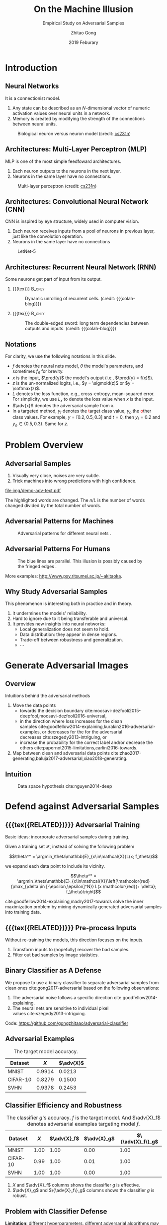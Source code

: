 #+TITLE: On the Machine Illusion
#+SUBTITLE: Empirical Study on Adversarial Samples
#+DATE: 2019 Feburary
#+AUTHOR: Zhitao Gong
#+EMAIL: gong@auburn.edu
#+OPTIONS: H:2 ^:{} _:{} toc:nil
#+STARTUP: hideblocks showcontent

#+LATEX_CLASS: beamer
#+LATEX_CLASS_OPTIONS: [dvipsnames]

#+LATEX_HEADER: \usepackage{svg}
#+LATEX_HEADER: \usepackage{mathtools}
#+LATEX_HEADER: \usepackage{clrscode3e}
#+LATEX_HEADER: \usepackage{lmodern}
# #+LATEX_HEADER: \usepackage{xcolor}
#+LATEX_HEADER: \usepackage{booktabs}
#+LATEX_HEADER: \usepackage{physics}
#+LATEX_HEADER: \usepackage{tikz}
#+LATEX_HEADER: \usepackage[backend=biber,style=alphabetic]{biblatex}
#+LATEX_HEADER: \usepackage[scaled=0.85]{newtxtt}

#+LATEX_HEADER: \institute{Auburn University}
#+LATEX_HEADER: \addbibresource{refdb.bib}
#+LATEX_HEADER: \AtBeginSection[]{\begin{frame}<beamer>\frametitle{Outline}\tableofcontents[currentsection]\end{frame}}
#+LATEX_HEADER: \beamertemplatenavigationsymbolsempty
#+LATEX_HEADER: \setbeamertemplate{footline}[frame number]
#+LATEX_HEADER: \setbeamertemplate{background}{\tikz[overlay,remember picture]\node at (current page.north east)[anchor=north east]{\includegraphics[width=1cm]{img/au-15.png}};}
#+LATEX_HEADER: \setbeamersize{description width=0.5cm}

#+LATEX_HEADER: \defbeamertemplate*{bibliography item}{triangletext}{\insertbiblabel}
#+LATEX_HEADER: \renewcommand*{\bibfont}{\tiny}
#+LATEX_HEADER: \renewcommand*{\citesetup}{\scriptsize}
#+LATEX_HEADER: \makeatletter\def\mathcolor#1#{\@mathcolor{#1}}\def\@mathcolor#1#2#3{\protect\leavevmode\begingroup\color#1{#2}#3\endgroup}\makeatother

#+LATEX_HEADER: \DeclareMathOperator{\sign}{sign}
#+LATEX_HEADER: \DeclareMathOperator{\sigmoid}{sigmoid}
#+LATEX_HEADER: \DeclareMathOperator{\softmax}{softmax}
#+LATEX_HEADER: \DeclareMathOperator*{\argmax}{arg\,max}
#+LATEX_HEADER: \DeclareMathOperator*{\argmin}{arg\,min}
#+LATEX_HEADER: \newcommand\pred[1]{\overline{#1}}
#+LATEX_HEADER: \newcommand\adv[1]{\widetilde{#1}}
#+LATEX_HEADER: \newcommand\given{\:\vert\:}

#+MACRO: empty {{{tex}}}
#+MACRO: tag {{{tex({\small\uppercase{$1}})}}}
#+MACRO: cs231n [[http://cs231n.stanford.edu][cs231n]]
#+MACRO: colah-blog [[http://colah.github.io/posts/2015-08-Understanding-LSTMs][colah's blog]]

* Introduction

** Neural Networks

It is a connectionist model.
1. Any state can be described as an \(N\)-dimensional vector of numeric
   activation values over neural units in a network.
2. Memory is created by modifying the strength of the connections between neural
   units.

#+ATTR_LaTeX: :width \textwidth
#+CAPTION: Biological neuron versus neuron model (credit: {{{cs231n}}})
[[file:img/neuron.png]]

** Architectures: Multi-Layer Perceptron (MLP)

MLP is one of the most simple feedfoward architectures.
1. Each neuron outputs to the neurons in the next layer.
2. Neurons in the same layer have no connections.

#+ATTR_LaTeX: :width .6\textwidth
#+CAPTION: Multi-layer perceptron (credit: {{{cs231n}}})
[[file:img/mlp.jpg]]

** Architectures: Convolutional Neural Network (CNN)

CNN is inspired by eye structure, widely used in computer vision.
1. Each neuron receives inputs from a pool of neurons in previous layer, just
   like the convolution operation.
2. Neurons in the same layer have no connections

#+CAPTION: LetNet-5 \cite{lecun1998-gradient}
[[file:img/cnn.png]]

** Architectures: Recurrent Neural Network (RNN)

Some neurons get part of input from its output.

*** {{{empty}}} :B_only:
:PROPERTIES:
:BEAMER_act: 1
:BEAMER_env: only
:END:

#+CAPTION: Dynamic unrolling of recurrent cells. (credit: {{{colah-blog}}})
[[file:img/rnn-unrolled.png]]

*** {{{empty}}} :B_only:
:PROPERTIES:
:BEAMER_act: 2
:BEAMER_env: only
:END:

#+CAPTION: The double-edged sword: long term dependencies between outputs and inputs. (credit: {{{colah-blog}}})
[[file:img/RNN-longtermdependencies.png]]

** Notations

For clarity, we use the following notations in this slide.
- \(f\) denotes the neural nets model, \(\theta\) the model's parameters,
  and sometimes \(f_\theta\) for brevity.
- \(x\) is the input, \(\pred{y}\) the model's output (i.e., \(\pred{y} =
  f(x)\)).
- \(z\) is the un-normalized logits, i.e., \(y = \sigmoid(z)\) or \(y =
  \softmax(z)\).
- \(L\) denotes the loss function, e.g., cross-entropy, mean-squared error.  For
  simplicity, we use \(L_x\) to denote the loss value when \(x\) is the input.
- \(\adv{x}\) denotes the adversarial sample from \(x\).
- In a targeted method, \(y_t\) denotes the \textcolor{red}{t}arget class value,
  \(y_o\) the \textcolor{red}{o}ther class values.  For example, \(y = [0.2,
  0.5, 0.3]\) and \(t = 0\), then \(y_t = 0.2\) and \(y_o\in\{0.5, 0.3\}\).
  Same for \(z\).

* Problem Overview

** Adversarial Samples
:PROPERTIES:
:BEAMER_opt: allowframebreaks
:END:

[[file:img/mnist-compare-all.png]]

1. Visually very close, noises are very subtle.
2. Trick machines into wrong predictions with high confidence.

#+LaTeX: \framebreak

#+CAPTION: Adversarial texts by our framework.
#+ATTR_LaTeX: :width \textwidth
[[file:img/demo-adv-text.pdf]]

The \colorbox{red!10}{highlighted} words are changed.  The \(n/L\) is the number
of words changed divided by the total number of words.

** Adversarial Patterns for Machines

#+CAPTION: Adversarial patterns for different neural nets \cite{moosavi-dezfooli2016-universal}.
#+NAME: fig:adv-machine
[[file:img/adv-machine.png]]

** Adversarial Patterns For Humans

#+CAPTION: The blue lines are parallel.  This illusion is possibly caused by the fringed edges \cite{kitaoka2004-contrast}.
#+NAME: fig:adv-human
[[file:img/adv-human.jpg]]

More examples: http://www.psy.ritsumei.ac.jp/~akitaoka.

** Why Study Adversarial Samples

This phenomenon is interesting both in practice and in theory.
1. It undermines the models' reliability.
2. Hard to ignore due to it being transferable and universal.
3. It provides new insights into neural networks:
   - Local generalization does not seem to hold.
   - Data distribution: they appear in dense regions.
   - Trade-off between robustness and generalization.
   - \(\cdots\)

* Generate Adversarial Images

** Overview

Intuitions behind the adversarial methods
1. Move the data points
   - towards the decision
     boundary cite:moosavi-dezfooli2015-deepfool,moosavi-dezfooli2016-universal,
   - in the direction where loss increases for the clean
     samples cite:goodfellow2014-explaining,kurakin2016-adversarial-examples, or
     decreases for the for the adversarial
     decreases cite:szegedy2013-intriguing, or
   - increase the probability for the correct label and/or decrease the
     others cite:papernot2015-limitations,carlini2016-towards.
2. Map between clean and adversarial data
   points cite:zhao2017-generating,baluja2017-adversarial,xiao2018-generating.

** Intuition

#+ATTR_LaTeX: :width .9\textwidth
#+CAPTION: Data space hypothesis cite:nguyen2014-deep
[[file:img/image-space.png]]

* Defend against Adversarial Samples

** {{{tag(Related)}}} Adversarial Training

Basic ideas: incorporate adversarial samples during training.

Given a training set \(\mathcal{X}\), instead of solving the following problem

\[\theta^* = \argmin_\theta\mathbb{E}_{x\in\mathcal{X}}L(x; f_\theta)\]

we expand each data point to include its vicinity.

\[\theta^* =
\argmin_\theta\mathbb{E}_{x\in\mathcal{X}}\left[\mathcolor{red}{\max_{\delta \in
[-\epsilon,\epsilon]^N}} L(x \mathcolor{red}{+ \delta}; f_\theta)\right]\]

cite:goodfellow2014-explaining,madry2017-towards solve the inner maximization
problem by mixing dynamically generated adversarial samples into training data.

** {{{tag(Related)}}} Pre-process Inputs

Without re-training the models, this direction focuses on the inputs.
1. Transform inputs to (hopefully) recover the bad samples.
2. Filter out bad samples by image statistics.

** Binary Classifier as A Defense

We propose to use a binary classifier to separate adversarial samples from clean
ones cite:gong2017-adversarial based on the following observations:
1. The adversarial noise follows a specific
   direction cite:goodfellow2014-explaining.
2. The neural nets are sensitive to individual pixel
   values cite:szegedy2013-intriguing.
Code: https://github.com/gongzhitaao/adversarial-classifier

** Adversarial Examples

# TODO[2019-02-04 Mon]: Insert MNIST, CIFAR-10, SVHN dataset examples and
# adversarial examples.  Include the adversarial results here.

#+ATTR_LATEX: :booktabs t
#+CAPTION: The target model accuracy.
| Dataset  |  \(X\) | \(\adv{X}\) |
|----------+--------+-------------|
| MNIST    | 0.9914 |      0.0213 |
| CIFAR-10 | 0.8279 |      0.1500 |
| SVHN     | 0.9378 |      0.2453 |

** Classifier Efficiency and Robustness

#+ATTR_LATEX: :booktabs t
#+CAPTION: The classifier \(g\)'s accuracy.  \(f\) is the target model.  And \(\adv{X}_f\) denotes adversarial examples targeting model \(f\).
| Dataset  | \(X\) | \(\adv{X}_f\) | \(\adv{X}_g\) | \(\{\adv{X}_f\}_g\) |
|----------+-------+---------------+---------------+---------------------|
| MNIST    |  1.00 |          1.00 |          0.00 |                1.00 |
| CIFAR-10 |  0.99 |          1.00 |          0.01 |                1.00 |
| SVHN     |  1.00 |          1.00 |          0.00 |                1.00 |

1. \(X\) and \(\adv{X}_f\) columns shows the classifier \(g\) is effective.
2. \(\adv{X}_g\) and \(\{\adv{X}_f\}_g\) columns shows the classifier \(g\) is
   robust.

** Problem with Classifier Defense

*Limitation*: different hyperparameters, different adversarial algorithms may
elude the binary classifier or adversarial training.

#+ATTR_LATEX: :booktabs t
#+CAPTION: The binary classifier, trained with FGSM adversarials with \(\epsilon = 0.03\), is unable to recognize the adversarials with \(\epsilon = 0.01\) (more subtle noise).
| \epsilon |  \(X\) | \(\adv{X}\) |
|----------+--------+-------------|
|      0.3 | 0.9996 |      1.0000 |
|      0.1 | 0.9996 |      1.0000 |
|     *0.03* | 0.9996 |      0.9997 |
|     0.01 | 0.9996 |      *0.0030* |

** Problem with Adversarial Training

#+ATTR_LATEX: :width \textwidth
#+CAPTION: Adversarial training cite:huang2015-learning,kurakin2016-adversarial-machine is not sufficient.  In the church window plot cite:warde-farley2016-adversarial, each pixel \((i, j)\) is a data point \(\adv{x}\) such that \(\adv{x} = x + \vb{h}\epsilon_j + \vb{v}\epsilon_i\), where \(\vb{h}\) is the FGSM direction and \(\vb{v}\) is a random orthogonal direction.  The \epsilon ranges from \([-0.5, 0.5]\).
file:img/adv-training-not-working.pdf

1. {{{tex(\tikz[baseline=0.5ex]{\draw (0\,0) rectangle (2ex\,2ex)})}}} (
   {{{tex(\tikz[baseline=0.5ex]{\draw[fill=black!10] (0\,0) rectangle (2ex\,2ex)})}}}
   ) always correct (incorrectly).
2. {{{tex(\tikz[baseline=0.5ex]{\draw[fill=green!10] (0\,0) rectangle
   (2ex\,2ex)})}}} correct with adversarial training.
3. {{{tex(\tikz[baseline=0.5ex]{\draw[fill=red!10] (0\,0) rectangle (2ex\,2ex)})}}}
   correct without adversarial training.

* Generate Adversarial Texts

** Text Embedding Layer

#+CAPTION: Architecture for sentence classification with CNN cite:kim2014-convolutional
#+ATTR_LaTeX: :width \textwidth
[[file:img/textcnn.png]]

** Text Embedding Example

"wait for the video" \(\xrightarrow{\text{tokenize}}\) ["wait", "for", "the",
"video"] \(\xrightarrow{\text{indexer}}\) [2, 20, 34, 8]
\(\xrightarrow{\text{embedding}}\) \(\mathbb{R}^{4\times D}\), where \(D\) is
the embedding size.

- Each sentence with be converted to \(\mathbb{R}^{L\times D}\) before being fed
  into the convolution layer, where \(L\) is the sentence length.
- We usually truncate/pad sentences to the same length so that we could do
  /batch training/.
- Embedding may also be on the character-level.

** Problem Overview

Difficulties we face:
1. The text space is discrete.  Moving the data points in small steps following
   a certain direction does not work, directly.
2. Text quality is hard to measure.  /Much to learn, you still have/ (the
   Yoda-style) v.s. /You still have much to learn/ (the mundane-style)

General directions:
1. Three basic operations are available, /replacement/, /insertion/, and
   /deletion/.
2. They may work at character, word or sentence level.

** Methods in Text Space

This class of methods need to solve two problems:
1. what to change, e.g., random, \(\nabla L\) cite:liang2017-deep, manually
   picking cite:samanta2017-towards.
2. change to what, e.g., random, synonyms cite:samanta2017-towards or nearest
   neighbors in embedding space, or forged
   facts cite:jia2017-adversarial,liang2017-deep.

** Methods in Transformed Space

Autoencoder cite:hinton2006-reducing is used to map between texts and a
continuous space cite:zhao2017-generating.  The embedded space is smooth.

#+ATTR_LaTeX: :width .7\textwidth
[[file:img/Autoencoder_structure.png]]

** Adversarial Text Framework

We propose another method in the embedding space.

#+BEGIN_EXPORT latex
{\small
  \begin{codebox}
   \Procname{$\proc{Generate-Adversarial-Texts}(f, x)$}
   \li \For $i \gets 1$ \To $\attrib{x}{length}$
   \li \Do $z_i \gets \proc{Embedding}(x_i)$\End
   \li $z^\prime \gets \proc{Adv}(f, z)$
   \li \For $i \gets 1$ \To $\attrib{z^\prime}{length}$
   \li \Do $x^\prime_i \gets \proc{Nearest-Embedding}(z^\prime_i)$
   \li $s_i \gets \proc{Reverse-Embedding}(x^\prime_i) $\End
   \li \Return $s$
  \end{codebox}
}
#+END_EXPORT

Assumptions:
1. The text embedding space preserve the semantic relations.
2. Important features get more noise.

Result: https://github.com/gongzhitaao/adversarial-text

** COMMENT Next Step

1. Find appropriate quality measurement for texts, e.g., language model scores,
   Word Mover's Distance (WMD).
2. Find a way to control the quality of generated adversarial texts.
3. Test the transferability of adversarial texts.

* Generate /Natural/ Adversarials

* Summary

** Adversarial Samples

1. All classification models are affected.
2. Seems to exist in dense regions.
3. Distribute along only certain directions.
4. Transfer to different models or techniques.
5. \(\cdots\)

#+BEGIN_CENTER
ALL EMPIRICAL AND HYPOTHESIS SO FAR
#+END_CENTER

* Bibliography

** {{{empty}}}
:PROPERTIES:
:BEAMER_opt: allowframebreaks
:END:

#+LaTeX: \printbibliography
